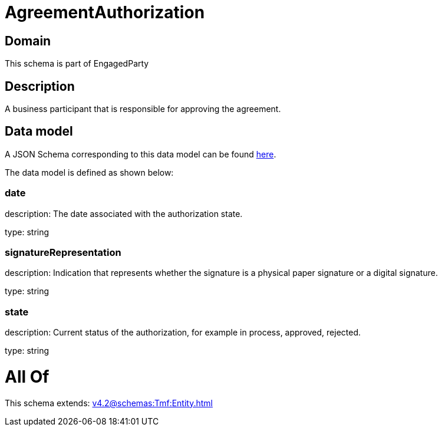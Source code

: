 = AgreementAuthorization

[#domain]
== Domain

This schema is part of EngagedParty

[#description]
== Description

A business participant that is responsible for approving the agreement.


[#data_model]
== Data model

A JSON Schema corresponding to this data model can be found https://tmforum.org[here].

The data model is defined as shown below:


=== date
description: The date associated with the authorization state.

type: string


=== signatureRepresentation
description: Indication that represents whether the signature is a physical paper signature or a digital signature.

type: string


=== state
description: Current status of the authorization, for example in process, approved, rejected.

type: string


= All Of 
This schema extends: xref:v4.2@schemas:Tmf:Entity.adoc[]
